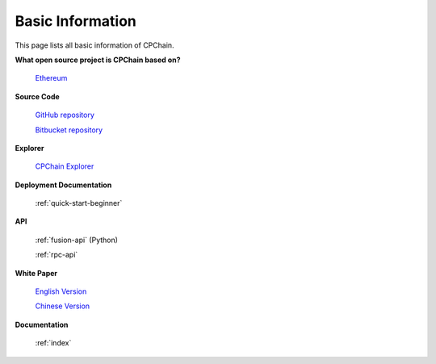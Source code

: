 .. _basic-info:


Basic Information
=========================

This page lists all basic information of CPChain.

**What open source project is CPChain based on?**

    `Ethereum <https://github.com/ethereum>`_

**Source Code**

    `GitHub repository <https://github.com/CPChain/chain>`_

    `Bitbucket repository <https://bitbucket.org/cpchain/chain>`_

**Explorer**

    `CPChain Explorer <https://cpchain.io/explorer/>`_

**Deployment Documentation**

    :ref:`quick-start-beginner`

**API**

    :ref:`fusion-api` (Python)

    :ref:`rpc-api`

**White Paper**

    `English Version <https://cpchain.io/download/CPChain_Whitepaper_English.pdf>`_

    `Chinese Version <https://cpchain.io/download/CPChain_Whitepaper_CN.pdf>`_

**Documentation**

    :ref:`index`

